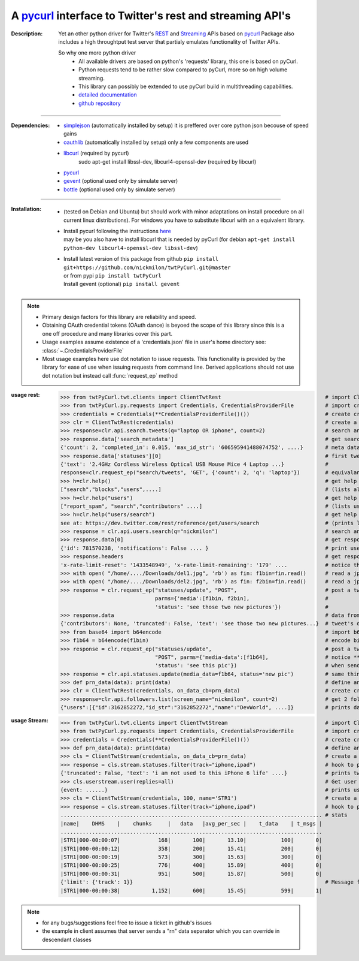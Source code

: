 
'''''''''''''''''''''''''''''''''''''''''''''''''''''''''''''''''''''''''''''''''''''''''''''''''''''''''''
A `pycurl <http://pycurl.sourceforge.net/doc/index.html>`__ interface to Twitter's rest and streaming API's
'''''''''''''''''''''''''''''''''''''''''''''''''''''''''''''''''''''''''''''''''''''''''''''''''''''''''''

:Description:
   Yet an other python driver for Twitter's `REST <https://dev.twitter.com/rest/public>`_ 
   and `Streaming <https://dev.twitter.com/streaming/overview>`_  APIs based on `pycurl <http://pycurl.sourceforge.net/doc/index.html>`_ 
   Package also includes a high throughtput test server that partialy emulates functionality of Twitter APIs.
   
   So why one more python driver
      - All available drivers are based on python's 'requests' library, this one is based on pyCurl.
      - Python requests tend to be rather slow compared to pyCurl, more so on high volume streaming.
      - This library can possibly be extended to use pyCurl build in multithreading capabilities. 
      - `detailed documentation <http://miloncdn.appspot.com/docs/twtPyCurl/index.html>`_
      - `github repository <https://github.com/nickmilon/twtPyCurl>`_

---------------

:Dependencies:
   - `simplejson <https://simplejson.readthedocs.org/en/latest/>`_ (automatically installed by setup) it is preffered over core python json becouse of speed gains 
   - `oauthlib <https://pypi.python.org/pypi/oauthlib>`_ (automatically installed by setup) only a few components are used  
   - `libcurl <http://curl.haxx.se/libcurl/c/>`_ (required by pycurl)
      sudo apt-get install libssl-dev, libcurl4-openssl-dev (required by libcurl)
   - `pycurl <http://pycurl.sourceforge.net/doc/index.html>`_ 
   - `gevent <ttp://python-gevent.appspot.com/>`_  (optional used only by simulate server)
   - `bottle <http://bottlepy.org/docs/dev/index.html>`_  (optional used only by simulate server)
  
---------------

:Installation: 
   - (tested on Debian and Ubuntu) but should work with minor adaptations on install procedure on all current linux distributions).
     For windows you have to substitute libcurl with an a equivalent library.
   - | Install pycurl following the instructions `here <http://pycurl.sourceforge.net/doc/install.html#easy-install-pip>`_  
     | may be you also have to install libcurl that is needed by pyCurl (for debian ``apt-get install python-dev libcurl4-openssl-dev libssl-dev``)
   - | Install latest version of this package from github ``pip install git+https://github.com/nickmilon/twtPyCurl.git@master``
     | or from pypi ``pip install twtPyCurl``
     | Install gevent (optional) ``pip install gevent``


.. Note::
   - Primary design factors for this library are reliability and speed.
   - Obtaining OAuth credential tokens (OAuth dance) is beyoed the scope of this library since this is a one off procedure and many libraries
     cover this part.
   - Usage examples assume existence of a 'credentials.json' file in user's home directory see: :class:`~.CredentialsProviderFile`
   - Most usage examples here use dot notation to issue requests. 
     This functionality is provided by the library for ease of use when issuing requests from command line.
     Derived applications should not use dot notation but instead call :func:`request_ep` method 
   

:usage rest:
   .. _example-rest:
   
   >>> from twtPyCurl.twt.clients import ClientTwtRest                                 # import Client
   >>> from twtPyCurl.py.requests import Credentials, CredentialsProviderFile          # import credential classes
   >>> credentials = Credentials(**CredentialsProviderFile()())                        # create credentials instance
   >>> clr = ClientTwtRest(credentials)                                                # create a minimal REST client instance
   >>> response=clr.api.search.tweets(q="laptop OR iphone", count=2)                   # search and get 2 tweets containig 'laptop' or 'iphone'
   >>> response.data['search_metadata']                                                # get search metadata 
   {'count': 2, 'completed_in': 0.015, 'max_id_str': '606595941488074752', ....}       # meta data info
   >>> response.data['statuses'][0]                                                    # first tweet
   {'text': '2.4GHz Cordless Wireless Optical USB Mouse Mice 4 Laptop ...}             # 
   response=clr.request_ep("search/tweets", 'GET', {'count': 2, 'q': 'laptop'})        # equivalant search using the request_ep method 
   >>> h=clr.help()                                                                    # get help for REST API
   ["search","blocks","users",....]                                                    # (lists all available end points)             
   >>> h=clr.help("users")                                                             # get help about 'users' 
   ["report_spam", "search","contributors" ....]                                       # (lists user end points)      
   >>> h=clr.help("users/search")                                                      # get help about 'users/search'
   see at: https://dev.twitter.com/rest/reference/get/users/search                     # (prints link to twitter API help for users/search endpoint)
   >>> response = clr.api.users.search(q="nickmilon")                                  # search and get about user 'nickmilon'
   >>> response.data[0]                                                                # get response data
   {'id': 781570238, 'notifications': False .... }                                     # print user's info
   >>> response.headers                                                                # get response headers
   'x-rate-limit-reset': '1433548949', 'x-rate-limit-remaining': '179' ....            # notice the rate limits info returned by Twitter
   >>> with open( "/home/..../Downloads/del1.jpg", 'rb') as fin: f1bin=fin.read()      # read a jpg picture
   >>> with open( "/home/..../Downloads/del2.jpg", 'rb') as fin: f2bin=fin.read()      # read a jpg picture
   >>> response = clr.request_ep("statuses/update", "POST",                            # post a tweeet with two pictures attached
                                 parms={'media':[f1bin, f2bin],                        #
                                 'status': 'see those two new pictures'})              #
   >>> response.data                                                                   # data from response 
   {'contributors': None, 'truncated': False, 'text': 'see those two new pictures...}  # tweet's details
   >>> from base64 import b64encode                                                    # import b64 encoder
   >>> f1b64 = b64encode(f1bin)                                                        # encode binary file to base64
   >>> response = clr.request_ep("statuses/update",                                    # post a tweeet with a picture
                                 "POST", parms={'media-data':[f1b64],                  # notice **media-data** instead of **media**
                                 'status': 'see this pic'})                            # when sending b64 encoded files
   >>> response = clr.api.statuses.update(media_data=f1b64, status='new pic')          # same thing using dot notation
   >>> def prn_data(data): print(data)                                                 # define an on_data_cb function
   >>> clr = ClientTwtRest(credentials, on_data_cb=prn_data)                           # create create a REST client instance with an on_data call back
   >>> response=clr.api.followers.list(screen_name="nickmilon", count=2)               # get 2 followers
   {"users":[{"id":3162852272,"id_str":"3162852272","name":"DevWorld", ....]}          # prints data as defined in call back

   
:usage Stream:
   .. _example-stream:
 
   >>> from twtPyCurl.twt.clients import ClientTwtStream                               # import Client
   >>> from twtPyCurl.py.requests import Credentials, CredentialsProviderFile          # import credential classes
   >>> credentials = Credentials(**CredentialsProviderFile()())                        # create credentials instance
   >>> def prn_data(data): print(data)                                                 # define an on_data_cb function
   >>> cls = ClientTwtStream(credentials, on_data_cb=prn_data)                         # create a minimal Stream client instance
   >>> response = cls.stream.statuses.filter(track="iphone,ipad")                      # hook to puplic stream tracking words iphone or ipad
   {'truncated': False, 'text': 'i am not used to this iPhone 6 life' ....}            # prints tweets coming from stream
   >>> cls.userstream.user(replies=all)                                                # Get user stream
   {event: ......}                                                                     # prints user activity events
   >>> cls = ClientTwtStream(credentials, 100, name='STR1')                            # create a defalut Stream client named 'STR1', print stats every 100 data
   >>> response = cls.stream.statuses.filter(track="iphone,ipad")                      # hook to puplic stream tracking words iphone or ipad
   ................................................................................... # stats
   |name|    DHMS    |    chunks     |   data   |avg_per_sec |    t_data    | t_msgs |
   ...................................................................................
   |STR1|000-00:00:07|            168|       100|       13.10|           100|       0|
   |STR1|000-00:00:12|            358|       200|       15.41|           200|       0|
   |STR1|000-00:00:19|            573|       300|       15.63|           300|       0|
   |STR1|000-00:00:25|            776|       400|       15.89|           400|       0|
   |STR1|000-00:00:31|            951|       500|       15.87|           500|       0|
   {'limit': {'track': 1}}                                                             # Message from twitter: we missed 1 tweet coz we exceeded API limis
   |STR1|000-00:00:38|          1,152|       600|       15.45|           599|       1|  
   
  
   

.. Note::
  - for any bugs/suggestions feel free to issue a ticket in github's issues
  - the example in client assumes that server sends a  "\r\n" data separator which you can override in descendant classes 
